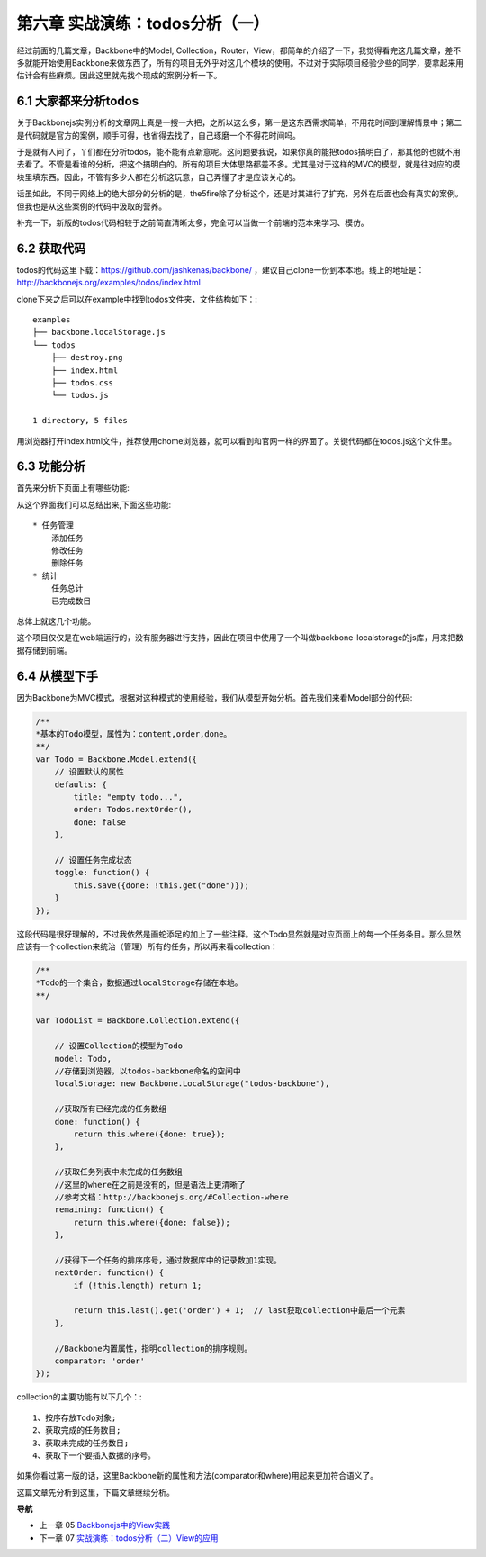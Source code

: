 第六章 实战演练：todos分析（一）
=======================================================================

经过前面的几篇文章，Backbone中的Model, Collection，Router，View，都简单的介绍了一下，我觉得看完这几篇文章，差不多就能开始使用Backbone来做东西了，所有的项目无外乎对这几个模块的使用。不过对于实际项目经验少些的同学，要拿起来用估计会有些麻烦。因此这里就先找个现成的案例分析一下。

6.1 大家都来分析todos
------------------------------
关于Backbonejs实例分析的文章网上真是一搜一大把，之所以这么多，第一是这东西需求简单，不用花时间到理解情景中；第二是代码就是官方的案例，顺手可得，也省得去找了，自己琢磨一个不得花时间吗。

于是就有人问了，丫们都在分析todos，能不能有点新意呢。这问题要我说，如果你真的能把todos搞明白了，那其他的也就不用去看了。不管是看谁的分析，把这个搞明白的。所有的项目大体思路都差不多。尤其是对于这样的MVC的模型，就是往对应的模块里填东西。因此，不管有多少人都在分析这玩意，自己弄懂了才是应该关心的。

话虽如此，不同于网络上的绝大部分的分析的是，the5fire除了分析这个，还是对其进行了扩充，另外在后面也会有真实的案例。但我也是从这些案例的代码中汲取的营养。

补充一下，新版的todos代码相较于之前简直清晰太多，完全可以当做一个前端的范本来学习、模仿。


6.2 获取代码
--------------------
todos的代码这里下载：https://github.com/jashkenas/backbone/ ，建议自己clone一份到本本地。线上的地址是：http://backbonejs.org/examples/todos/index.html

clone下来之后可以在example中找到todos文件夹，文件结构如下：::

    examples
    ├── backbone.localStorage.js
    └── todos
        ├── destroy.png
        ├── index.html
        ├── todos.css
        └── todos.js

    1 directory, 5 files 

用浏览器打开index.html文件，推荐使用chome浏览器，就可以看到和官网一样的界面了。关键代码都在todos.js这个文件里。

6.3 功能分析
----------------------
首先来分析下页面上有哪些功能:

.. image:: http://the5fireblog.b0.upaiyun.com/staticfile/todos.png

从这个界面我们可以总结出来,下面这些功能::

    * 任务管理
        添加任务
        修改任务
        删除任务
    * 统计
        任务总计
        已完成数目

总体上就这几个功能。

这个项目仅仅是在web端运行的，没有服务器进行支持，因此在项目中使用了一个叫做backbone-localstorage的js库，用来把数据存储到前端。

6.4 从模型下手
------------------------
因为Backbone为MVC模式，根据对这种模式的使用经验，我们从模型开始分析。首先我们来看Model部分的代码:

.. code:: javascript

    /**
    *基本的Todo模型，属性为：content,order,done。
    **/
    var Todo = Backbone.Model.extend({
        // 设置默认的属性
        defaults: {
            title: "empty todo...",
            order: Todos.nextOrder(),
            done: false
        },

        // 设置任务完成状态
        toggle: function() {
            this.save({done: !this.get("done")});
        }
    });

这段代码是很好理解的，不过我依然是画蛇添足的加上了一些注释。这个Todo显然就是对应页面上的每一个任务条目。那么显然应该有一个collection来统治（管理）所有的任务，所以再来看collection：

.. code:: javascript

    /**
    *Todo的一个集合，数据通过localStorage存储在本地。
    **/

    var TodoList = Backbone.Collection.extend({

        // 设置Collection的模型为Todo
        model: Todo,
        //存储到浏览器，以todos-backbone命名的空间中
        localStorage: new Backbone.LocalStorage("todos-backbone"),

        //获取所有已经完成的任务数组
        done: function() {
            return this.where({done: true});
        },

        //获取任务列表中未完成的任务数组
        //这里的where在之前是没有的，但是语法上更清晰了
        //参考文档：http://backbonejs.org/#Collection-where
        remaining: function() {
            return this.where({done: false});
        },

        //获得下一个任务的排序序号，通过数据库中的记录数加1实现。
        nextOrder: function() {
            if (!this.length) return 1;

            return this.last().get('order') + 1;  // last获取collection中最后一个元素
        },

        //Backbone内置属性，指明collection的排序规则。
        comparator: 'order'
    });

collection的主要功能有以下几个：::

    1、按序存放Todo对象;
    2、获取完成的任务数目;
    3、获取未完成的任务数目;
    4、获取下一个要插入数据的序号。

如果你看过第一版的话，这里Backbone新的属性和方法(comparator和where)用起来更加符合语义了。

这篇文章先分析到这里，下篇文章继续分析。


**导航**

* 上一章 05 `Backbonejs中的View实践 <05-backbonejs-view.rst>`_
* 下一章 07 `实战演练：todos分析（二）View的应用 <07-backbonejs-todos-2.rst>`_
